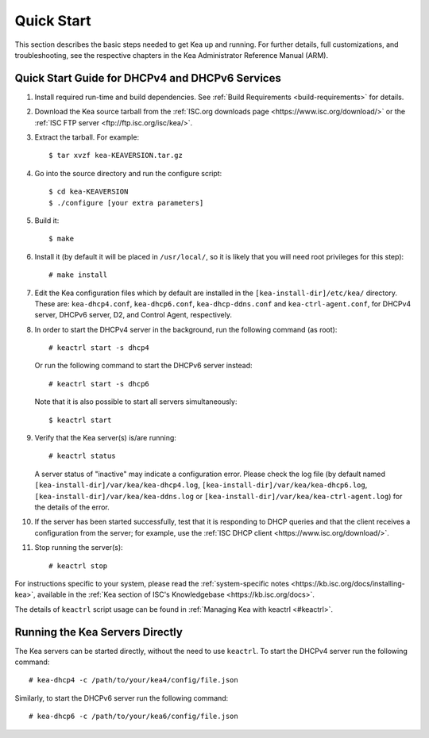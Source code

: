 .. _quickstart:

***********
Quick Start
***********

This section describes the basic steps needed to get Kea up and running.
For further details, full customizations, and troubleshooting, see the
respective chapters in the Kea Administrator Reference Manual (ARM).

.. _quick-start:

Quick Start Guide for DHCPv4 and DHCPv6 Services
================================================

1.  Install required run-time and build dependencies. See
    :ref:`Build Requirements <build-requirements>` for details.

2.  Download the Kea source tarball from the :ref:`ISC.org downloads
    page <https://www.isc.org/download/>` or the :ref:`ISC FTP
    server <ftp://ftp.isc.org/isc/kea/>`.

3.  Extract the tarball. For example:

    ::

       $ tar xvzf kea-KEAVERSION.tar.gz

4.  Go into the source directory and run the configure script:

    ::

       $ cd kea-KEAVERSION
       $ ./configure [your extra parameters]

5.  Build it:

    ::

       $ make

6.  Install it (by default it will be placed in ``/usr/local/``, so it
    is likely that you will need root privileges for this step):

    ::

       # make install

7.  Edit the Kea configuration files which by default are installed in
    the ``[kea-install-dir]/etc/kea/`` directory. These are:
    ``kea-dhcp4.conf``, ``kea-dhcp6.conf``, ``kea-dhcp-ddns.conf`` and
    ``kea-ctrl-agent.conf``, for DHCPv4 server, DHCPv6 server, D2, and
    Control Agent, respectively.

8.  In order to start the DHCPv4 server in the background, run the
    following command (as root):

    ::

       # keactrl start -s dhcp4

    Or run the following command to start the DHCPv6 server instead:

    ::

       # keactrl start -s dhcp6

    Note that it is also possible to start all servers simultaneously:

    ::

       $ keactrl start

9.  Verify that the Kea server(s) is/are running:

    ::

       # keactrl status

    A server status of "inactive" may indicate a configuration error.
    Please check the log file (by default named
    ``[kea-install-dir]/var/kea/kea-dhcp4.log``,
    ``[kea-install-dir]/var/kea/kea-dhcp6.log``,
    ``[kea-install-dir]/var/kea/kea-ddns.log`` or
    ``[kea-install-dir]/var/kea/kea-ctrl-agent.log``) for the details of
    the error.

10. If the server has been started successfully, test that it is
    responding to DHCP queries and that the client receives a
    configuration from the server; for example, use the :ref:`ISC DHCP
    client <https://www.isc.org/download/>`.

11. Stop running the server(s):

    ::

       # keactrl stop

For instructions specific to your system, please read the
:ref:`system-specific notes <https://kb.isc.org/docs/installing-kea>`,
available in the :ref:`Kea section of ISC's
Knowledgebase <https://kb.isc.org/docs>`.

The details of ``keactrl`` script usage can be found in
:ref:`Managing Kea with keactrl <#keactrl>`.

.. _quick-start-direct-run:

Running the Kea Servers Directly
================================

The Kea servers can be started directly, without the need to use
``keactrl``. To start the DHCPv4 server run the following command:

::

   # kea-dhcp4 -c /path/to/your/kea4/config/file.json

Similarly, to start the DHCPv6 server run the following command:

::

   # kea-dhcp6 -c /path/to/your/kea6/config/file.json
